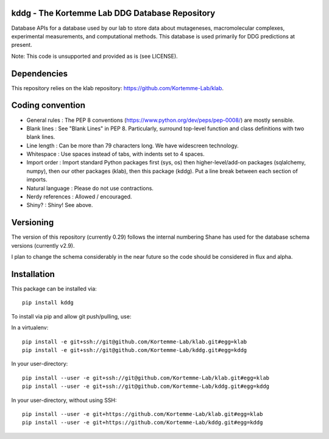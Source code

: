 kddg - The Kortemme Lab DDG Database Repository
===============================================

Database APIs for a database used by our lab to store data about mutageneses, macromolecular complexes, experimental measurements, and computational methods. This database is used primarily for DDG predictions at present.

Note: This code is unsupported and provided as is (see LICENSE).

Dependencies
============

This repository relies on the klab repository: https://github.com/Kortemme-Lab/klab.

Coding convention
=================

- General rules      : The PEP 8 conventions (https://www.python.org/dev/peps/pep-0008/) are mostly sensible.
- Blank lines        : See "Blank Lines" in PEP 8. Particularly, surround top-level function and class definitions with two blank lines.
- Line length        : Can be more than 79 characters long. We have widescreen technology.
- Whitespace         : Use spaces instead of tabs, with indents set to 4 spaces.
- Import order       : Import standard Python packages first (sys, os) then higher-level/add-on packages (sqlalchemy, numpy), then our other packages (klab), then this package (kddg). Put a line break between each section of imports.
- Natural language   : Please do not use contractions.
- Nerdy references   : Allowed / encouraged.
- Shiny?             : Shiny! See above.

Versioning
==========

The version of this repository (currently 0.29) follows the internal numbering Shane has used for the database schema
versions (currently v2.9).

I plan to change the schema considerably in the near future so the code should be considered in flux and alpha.

Installation
============

This package can be installed via:
::
  pip install kddg

To install via pip and allow git push/pulling, use:

In a virtualenv:
::
  pip install -e git+ssh://git@github.com/Kortemme-Lab/klab.git#egg=klab
  pip install -e git+ssh://git@github.com/Kortemme-Lab/kddg.git#egg=kddg

In your user-directory:
::
  pip install --user -e git+ssh://git@github.com/Kortemme-Lab/klab.git#egg=klab
  pip install --user -e git+ssh://git@github.com/Kortemme-Lab/kddg.git#egg=kddg

In your user-directory, without using SSH:
::
  pip install --user -e git+https://github.com/Kortemme-Lab/klab.git#egg=klab
  pip install --user -e git+https://github.com/Kortemme-Lab/kddg.git#egg=kddg


